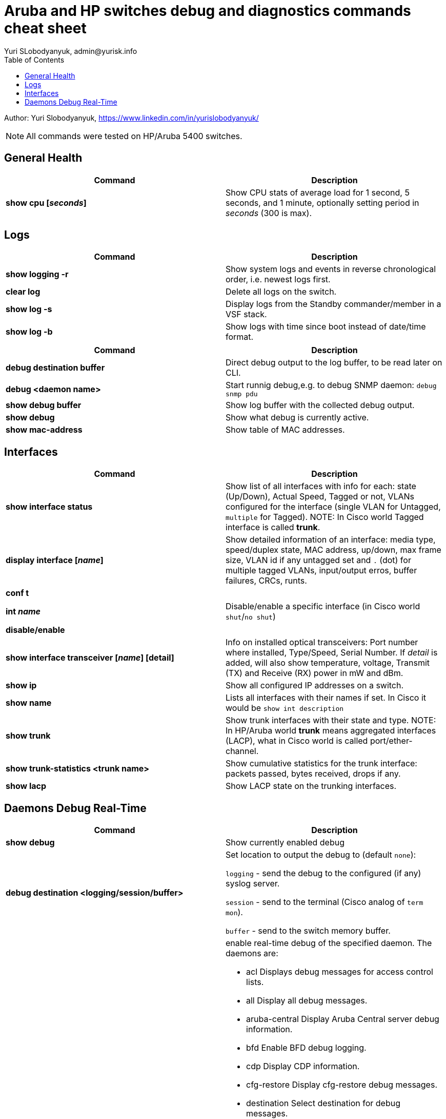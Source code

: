 = Aruba and HP switches debug and diagnostics commands cheat sheet
Yuri SLobodyanyuk, admin@yurisk.info
:homepage: https://yurisk.info
:toc:

Author: Yuri Slobodyanyuk,  https://www.linkedin.com/in/yurislobodyanyuk/

NOTE: All commands were tested on HP/Aruba 5400 switches.


== General Health
[cols=2, options="header"]
|===
|Command
|Description

|*show cpu [_seconds_]*
|Show CPU stats of average load for 1 second, 5 seconds, and 1 minute, optionally setting period in _seconds_ (300 is max).

|===

== Logs
[cols=2, options="header"]
|===
|Command
|Description

| *show logging -r*
| Show system logs and events in reverse chronological order, i.e. newest logs first.

|*clear log*
|Delete all logs on the switch.

|*show log -s*
|Display logs from the Standby commander/member in a VSF stack.

|*show log -b*
|Show logs with time since boot instead of date/time format.
|===



[cols=2,options="header"]
|===
|Command
|Description 



|*debug destination buffer*
|Direct debug output to the log buffer, to be read later on CLI.

|*debug <daemon name>*
|Start runnig debug,e.g. to debug SNMP daemon: `debug snmp pdu`

|*show debug buffer*
|Show log buffer with the collected debug output.

|*show debug*
|Show what debug is currently active.

|*show mac-address*
|Show table of MAC addresses.

|===

== Interfaces
[cols=2,options="header"]
|===
|Command
|Description 

|*show interface status*
| Show list of all interfaces with info for each: state (Up/Down), Actual Speed, Tagged or not, VLANs configured for the interface (single VLAN for Untagged, `multiple` for Tagged). NOTE: In Cisco world Tagged interface is called *trunk*.

|*display interface [_name_]*
|Show detailed information of an interface: media type, speed/duplex state, MAC address, up/down, max frame size, VLAN id if any untagged set and `.` (dot) for 
multiple tagged VLANs, input/output erros, buffer failures, CRCs, runts. 

|*conf t*

*int _name_*

*disable/enable*
|Disable/enable a specific interface (in Cisco world `shut`/`no shut`)

|*show interface transceiver [_name_] [detail]*
|Info on installed optical transceivers: Port number where installed, Type/Speed, Serial Number. If _detail_ is added, will also show temperature, voltage, Transmit (TX) and Receive (RX) power in mW and dBm.

|*show ip*
| Show all configured IP addresses on a switch.

|*show name*
|Lists all interfaces with their names if set. In Cisco it would be `show int description`

|*show trunk*
| Show trunk interfaces with their state and type. NOTE: In HP/Aruba world *trunk* means aggregated interfaces (LACP), what in Cisco world is called port/ether-channel.

|*show trunk-statistics <trunk name>*
| Show cumulative statistics for the trunk interface: packets passed, bytes received, drops if any.

|*show lacp*
|Show LACP state on the trunking interfaces.

|===

== Daemons Debug Real-Time

[cols=2,options="header"]
|===
|Command
|Description

|*show debug*
|Show currently enabled debug

|*debug destination <logging/session/buffer>*
|Set location to output the debug to (default `none`): 

`logging` - send the debug to the configured (if any) syslog server.

`session` - send to the terminal (Cisco analog of `term mon`).

`buffer` - send to the switch memory buffer.

|*debug <daemon name>*
a|enable real-time debug of the specified daemon. The daemons are:

*  acl                   Displays debug messages for access control lists.
* all                   Display all debug messages.
*  aruba-central         Display Aruba Central server debug information.
* bfd                   Enable BFD debug logging.
* cdp                   Display CDP information.
* cfg-restore           Display cfg-restore debug messages.
* destination           Select destination for debug messages.
* dhcp-server           Display DHCP server debug messages.
* distributed-trunking  Display DT debug messages.
* est                   Display EST debug messages.
* event                 Display event log messages.
* ip                    Display debug messages for IPv4.
* ip-sla                Enable debug logs for IP SLA.
* ipv6                  Enable debug messages for IPv6.
* lacp                  Display LACP information.
* lldp                  Display LLDP information.
* mdns                  Display mDNS debug messages.
* mstp                  Display MSTP debug messages.
* mvrp                  Enable MVRP debug messages.
* ntp                   Display debug messages for NTP.
* openflow              Display all OpenFlow packets.
* rest-interface        Display REST debug information.
* rpvst                 Display RPVST debug messages.
* security              Display all Security messages.
* services              Display debug messages on services module.
* smart-link            Display Smart link debug messages.
* snmp                  Display SNMP debug messages.
* time-stamp            Enable/disable system-time to be associated with debug messages.
* tunnel                Display tunnel debug messages.
* udld                  Display UDLD debug messages.
* uplink-failure-det... Display UFD debug messages.
* usertn                Displays authentication module log messages for user-based tunneled node
* vrrp                  Display VRRP debug messages.
* ztp                   Display ZTP debug messages.
 debug ip 
 bgp                   Display all BGP routing messages.
 client-tracker        Displays debug messages for IP client tracker.
 fib                   Display IP Forwarding Information Base messages & events.
 forwarding            Display IPv4 forwarding messages.
 iface                 Display interface management messages.
 igmp                  Display all IGMP messages.
 ospf                  Display all OSPF routing messages.
 ospfv3                [Deprecated] Enable debug messages for OSPFv3.
 packet                Display IPv4 packet messages.
 pbr                   Enable debug messages for PBR.
 pim                   Enable/disable tracing of PIM messages.
 rip                   Display all RIP routing messages.

|===


[cols=2,options="header"]
|===
|Command
|Description 

|*display stp root*
| Show root switch for Spanning Tree Protocol.

|*display stp brief*
| Short information on STP state for VLANs.

|*display lldp neighbor list*
|Display LLDP neighbors.


|*show ip ospf neighbor [detail]*
|Display OSPF neighbors

|*show ip route*
| Show routing table for Layer 3 switch.

|*show ip*
| Show IP routing state: disabled/enabled. It is disabled by default, to enable: *(config)# ip routing* on platforms that support Layer 3 routing.


|*display boot-loader*
| Show what image will be loaded on the next boot.


|*show time*
|Show switch time and date, for log correlation.


|*show power-over-ethernet brief/ethernet*
|Show state of PoE-enabled interfaces, including information on drawn/available
power.





|===




